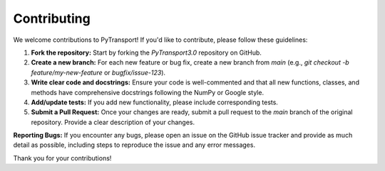 Contributing
============

We welcome contributions to PyTransport! If you'd like to contribute, please follow these guidelines:

1.  **Fork the repository:** Start by forking the `PyTransport3.0` repository on GitHub.
2.  **Create a new branch:** For each new feature or bug fix, create a new branch from `main` (e.g., `git checkout -b feature/my-new-feature` or `bugfix/issue-123`).
3.  **Write clear code and docstrings:** Ensure your code is well-commented and that all new functions, classes, and methods have comprehensive docstrings following the NumPy or Google style.
4.  **Add/update tests:** If you add new functionality, please include corresponding tests.
5.  **Submit a Pull Request:** Once your changes are ready, submit a pull request to the `main` branch of the original repository. Provide a clear description of your changes.

**Reporting Bugs:**
If you encounter any bugs, please open an issue on the GitHub issue tracker and provide as much detail as possible, including steps to reproduce the issue and any error messages.

Thank you for your contributions!

